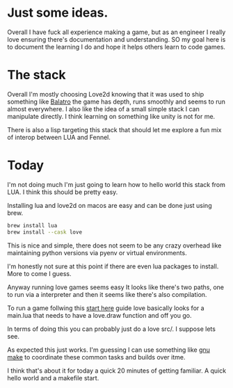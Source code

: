 * Just some ideas.

Overall I have fuck all experience making a game, but as an engineer I really love ensuring there's documentation and understanding. SO my goal here is to document the learning I do and hope it helps others learn to code games.

* The stack

Overall I'm mostly choosing Love2d knowing that it was used to ship something like [[https://store.steampowered.com/app/2379780/Balatro/][Balatro]] the game has depth, runs smoothly and seems to run almost everywhere. I also like the idea of a small simple stack I can manipulate directly. I think learning on something like unity is not for me.

There is also a lisp targeting this stack that should let me explore a fun mix of interop between LUA and Fennel.

* Today

I'm not doing much I'm just going to learn how to hello world this stack from LUA. I think this should be pretty easy.

Installing lua and love2d on macos are easy and can be done just using brew.

#+begin_src bash
  brew install lua
  brew install --cask love
#+end_src

This is nice and simple, there does not seem to be any crazy overhead like maintaining python versions via pyenv or virtual environments.

I'm honestly not sure at this point if there are even lua packages to install. More to come I guess.

Anyway running love games seems easy It looks like there's two paths, one to run via a interpreter and then it seems like there's also compilation.

To run a game follwing this [[https://love2d.org/wiki/Getting_Started][start here]] guide love basically looks for a main.lua that needs to have a love.draw function and off you go.

In terms of doing this you can probably just do a love src/. I suppose lets see.

As expected this just works. I'm guessing I can use something like [[https://www.gnu.org/software/make/][gnu make]] to coordinate these common tasks and builds over itme.

I think that's about it for today a quick 20 minutes of getting familiar. A quick hello world and a makefile start.
